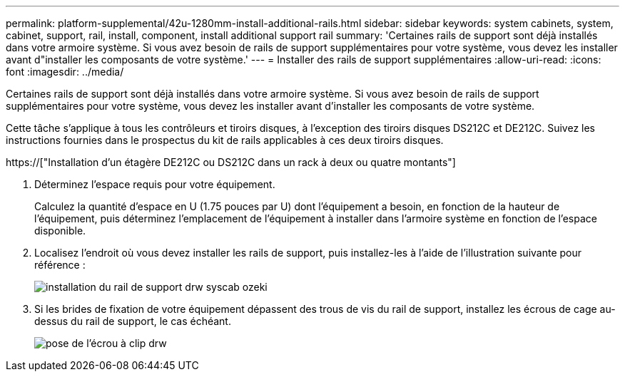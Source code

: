 ---
permalink: platform-supplemental/42u-1280mm-install-additional-rails.html 
sidebar: sidebar 
keywords: system cabinets, system, cabinet, support, rail, install, component, install additional support rail 
summary: 'Certaines rails de support sont déjà installés dans votre armoire système. Si vous avez besoin de rails de support supplémentaires pour votre système, vous devez les installer avant d"installer les composants de votre système.' 
---
= Installer des rails de support supplémentaires
:allow-uri-read: 
:icons: font
:imagesdir: ../media/


[role="lead"]
Certaines rails de support sont déjà installés dans votre armoire système. Si vous avez besoin de rails de support supplémentaires pour votre système, vous devez les installer avant d'installer les composants de votre système.

Cette tâche s'applique à tous les contrôleurs et tiroirs disques, à l'exception des tiroirs disques DS212C et DE212C. Suivez les instructions fournies dans le prospectus du kit de rails applicables à ces deux tiroirs disques.

https://["Installation d'un étagère DE212C ou DS212C dans un rack à deux ou quatre montants"]

. Déterminez l'espace requis pour votre équipement.
+
Calculez la quantité d'espace en U (1.75 pouces par U) dont l'équipement a besoin, en fonction de la hauteur de l'équipement, puis déterminez l'emplacement de l'équipement à installer dans l'armoire système en fonction de l'espace disponible.

. Localisez l'endroit où vous devez installer les rails de support, puis installez-les à l'aide de l'illustration suivante pour référence :
+
image::../media/drw_syscab_ozeki_support_rail_installation.gif[installation du rail de support drw syscab ozeki]

. Si les brides de fixation de votre équipement dépassent des trous de vis du rail de support, installez les écrous de cage au-dessus du rail de support, le cas échéant.
+
image::../media/drw_clip_nut_install.gif[pose de l'écrou à clip drw]


